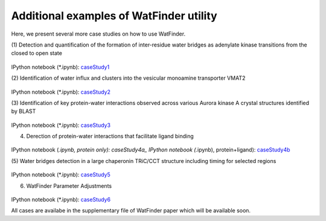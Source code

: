 .. _watfinder_tutorial:

Additional examples of WatFinder utility
===============================================================================

.. _caseStudy1: ../ipynb_file/caseStudy1.ipynb
.. _caseStudy2: ../ipynb_file/caseStudy2.ipynb
.. _caseStudy3: ../ipynb_file/caseStudy3.ipynb
.. _caseStudy4a: ../ipynb_file/caseStudy4a.ipynb
.. _caseStudy4b: ../ipynb_file/caseStudy4b.ipynb
.. _caseStudy5: ../ipynb_file/caseStudy5.ipynb
.. _caseStudy6: ../ipynb_file/caseStudy6.ipynb


Here, we present several more case studies on how to use WatFinder.

(1) Detection and quantification of the formation of inter-residue water
bridges as adenylate kinase transitions from the closed to open state


.. figure:: images/caseStudy1.jpg
   :scale: 60 %


IPython notebook (*.ipynb): caseStudy1_


(2) Identification of water influx and clusters into the vesicular monoamine
transporter VMAT2


.. figure:: images/caseStudy2.jpg
   :scale: 60 %

IPython notebook (*.ipynb): caseStudy2_


(3) Identification of key protein-water interactions observed across various
Aurora kinase A crystal structures identified by BLAST


.. figure:: images/caseStudy3.jpg
   :scale: 60 %


IPython notebook (*.ipynb): caseStudy3_


(4) Derection of protein-water interactions that facilitate ligand binding


.. figure:: images/caseStudy4.jpg
   :scale: 60 %


IPython notebook (*.ipynb, protein only): caseStudy4a_
IPython notebook (*.ipynb), protein+ligand): caseStudy4b_


(5) Water bridges detection in a large chaperonin TRiC/CCT structure
including timing for selected regions


.. figure:: images/caseStudy5.jpg
   :scale: 60 %


IPython notebook (*.ipynb): caseStudy5_


(6) WatFinder Parameter Adjustments


.. figure:: images/caseStudy6.jpg
   :scale: 60 %


IPython notebook (*.ipynb): caseStudy6_


All cases are availabe in the supplementary file of WatFinder paper which
will be available soon.
